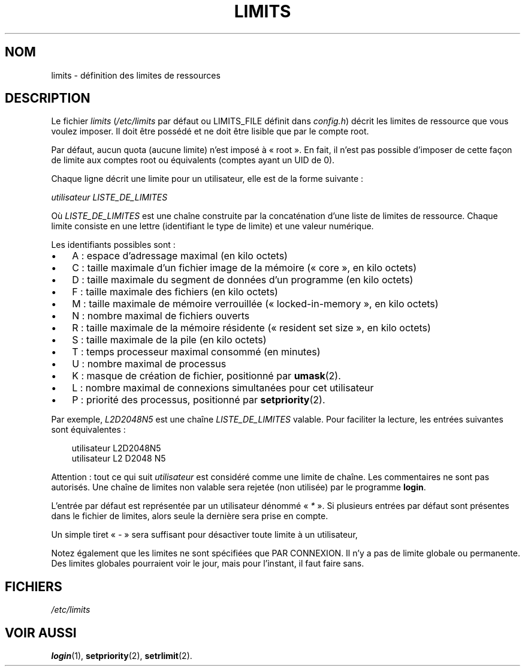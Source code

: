 .\"     Title: limits
.\"    Author: 
.\" Generator: DocBook XSL Stylesheets v1.70.1 <http://docbook.sf.net/>
.\"      Date: 30/07/2006
.\"    Manual: Formats et conversions de fichiers
.\"    Source: Formats et conversions de fichiers
.\"
.TH "LIMITS" "5" "30/07/2006" "Formats et conversions de fich" "Formats et conversions de fich"
.\" disable hyphenation
.nh
.\" disable justification (adjust text to left margin only)
.ad l
.SH "NOM"
limits \- définition des limites de ressources
.SH "DESCRIPTION"
.PP
Le fichier
\fIlimits\fR
(\fI/etc/limits\fR
par défaut ou LIMITS_FILE définit dans
\fIconfig.h\fR) décrit les limites de ressource que vous voulez imposer. Il doit être possédé et ne doit être lisible que par le compte root.
.PP
Par défaut, aucun quota (aucune limite) n'est imposé à \(Fo\ root\ \(Fc. En fait, il n'est pas possible d'imposer de cette façon de limite aux comptes root ou équivalents (comptes ayant un UID de 0).
.PP
Chaque ligne décrit une limite pour un utilisateur, elle est de la forme suivante\ :
.PP

\fIutilisateur LISTE_DE_LIMITES\fR
.PP
Où
\fILISTE_DE_LIMITES\fR
est une chaîne construite par la concaténation d'une liste de limites de ressource. Chaque limite consiste en une lettre (identifiant le type de limite) et une valeur numérique.
.PP
Les identifiants possibles sont\ :
.TP 3n
\(bu
A\ : espace d'adressage maximal (en kilo octets)
.TP 3n
\(bu
C\ : taille maximale d'un fichier image de la mémoire (\(Fo\ core\ \(Fc, en kilo octets)
.TP 3n
\(bu
D\ : taille maximale du segment de données d'un programme (en kilo octets)
.TP 3n
\(bu
F\ : taille maximale des fichiers (en kilo octets)
.TP 3n
\(bu
M\ : taille maximale de mémoire verrouillée (\(Fo\ locked\-in\-memory\ \(Fc, en kilo octets)
.TP 3n
\(bu
N\ : nombre maximal de fichiers ouverts
.TP 3n
\(bu
R\ : taille maximale de la mémoire résidente (\(Fo\ resident set size\ \(Fc, en kilo octets)
.TP 3n
\(bu
S\ : taille maximale de la pile (en kilo octets)
.TP 3n
\(bu
T\ : temps processeur maximal consommé (en minutes)
.TP 3n
\(bu
U\ : nombre maximal de processus
.TP 3n
\(bu
K\ : masque de création de fichier, positionné par
\fBumask\fR(2).
.TP 3n
\(bu
L\ : nombre maximal de connexions simultanées pour cet utilisateur
.TP 3n
\(bu
P\ : priorité des processus, positionné par
\fBsetpriority\fR(2).
.sp
.RE
.PP
Par exemple,
\fIL2D2048N5\fR
est une chaîne
\fILISTE_DE_LIMITES\fR
valable. Pour faciliter la lecture, les entrées suivantes sont équivalentes\ :
.sp
.RS 3n
.nf
      utilisateur L2D2048N5
      utilisateur L2 D2048 N5
    
.fi
.RE
.PP
Attention\ : tout ce qui suit
\fIutilisateur\fR
est considéré comme une limite de chaîne. Les commentaires ne sont pas autorisés. Une chaîne de limites non valable sera rejetée (non utilisée) par le programme
\fBlogin\fR.
.PP
L'entrée par défaut est représentée par un utilisateur dénommé \(Fo\ \fI*\fR\ \(Fc. Si plusieurs entrées par défaut sont présentes dans le fichier de limites, alors seule la dernière sera prise en compte.
.PP
Un simple tiret \(Fo\ \fI\-\fR\ \(Fc sera suffisant pour désactiver toute limite à un utilisateur,
.PP
Notez également que les limites ne sont spécifiées que PAR CONNEXION. Il n'y a pas de limite globale ou permanente. Des limites globales pourraient voir le jour, mais pour l'instant, il faut faire sans.
.SH "FICHIERS"
.TP 3n
\fI/etc/limits\fR
.SH "VOIR AUSSI"
.PP
\fBlogin\fR(1),
\fBsetpriority\fR(2),
\fBsetrlimit\fR(2).
